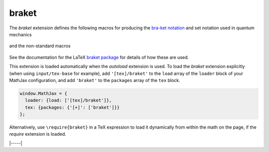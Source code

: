 .. _tex-braket:

######
braket
######

The `braket` extension defines the following macros for producing the
`bra-ket notation <https://en.wikipedia.org/wiki/Bra–ket_notation>`__
and set notation used in quantum mechanics

  .. describe:: \\bra{math}
                \\ket{math}
                \\braket{math}
                \\set{math}
                \\Bra{math}
                \\Ket{math}
                \\Braket{math}
                \\Set{math}

and the non-standard macros

  .. describe:: \\ketbra{math}
                \\Ketbra{math}


See the documentation for the LaTeX `braket package
<https://ctan.org/pkg/braket?lang=en>`__ for details of how these are
used.

This extension is loaded automatically when the `autoload` extension
is used.  To load the `braket` extension explicitly (when using
``input/tex-base`` for example), add ``'[tex]/braket'`` to the
``load`` array of the ``loader`` block of your MathJax configuration,
and add ``'braket'`` to the ``packages`` array of the ``tex`` block.

.. code-block:: javascript

   window.MathJax = {
     loader: {load: ['[tex]/braket']},
     tex: {packages: {'[+]': ['braket']}}
   };

Alternatively, use ``\require{braket}`` in a TeX expression to load it
dynamically from within the math on the page, if the `require`
extension is loaded.

|-----|
